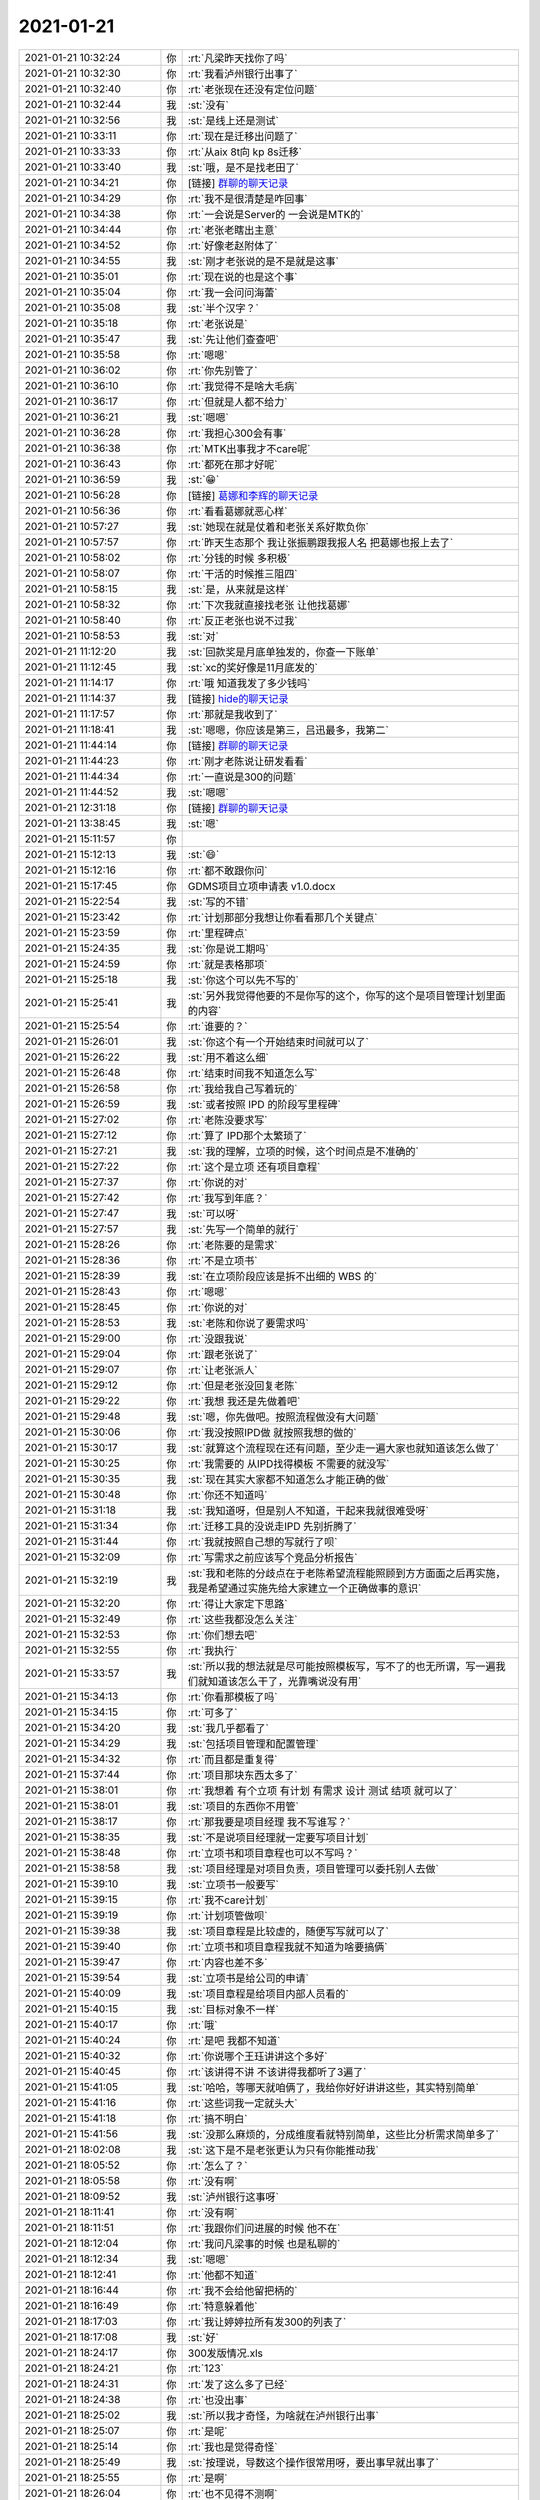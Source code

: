 2021-01-21
-------------

.. list-table::
   :widths: 25, 1, 60

   * - 2021-01-21 10:32:24
     - 你
     - :rt:`凡梁昨天找你了吗`
   * - 2021-01-21 10:32:30
     - 你
     - :rt:`我看泸州银行出事了`
   * - 2021-01-21 10:32:40
     - 你
     - :rt:`老张现在还没有定位问题`
   * - 2021-01-21 10:32:44
     - 我
     - :st:`没有`
   * - 2021-01-21 10:32:56
     - 我
     - :st:`是线上还是测试`
   * - 2021-01-21 10:33:11
     - 你
     - :rt:`现在是迁移出问题了`
   * - 2021-01-21 10:33:33
     - 你
     - :rt:`从aix 8t向 kp 8s迁移`
   * - 2021-01-21 10:33:40
     - 我
     - :st:`哦，是不是找老田了`
   * - 2021-01-21 10:34:21
     - 你
     - [链接] `群聊的聊天记录 <https://support.weixin.qq.com/cgi-bin/mmsupport-bin/readtemplate?t=page/favorite_record__w_unsupport>`_
   * - 2021-01-21 10:34:29
     - 你
     - :rt:`我不是很清楚是咋回事`
   * - 2021-01-21 10:34:38
     - 你
     - :rt:`一会说是Server的 一会说是MTK的`
   * - 2021-01-21 10:34:44
     - 你
     - :rt:`老张老瞎出主意`
   * - 2021-01-21 10:34:52
     - 你
     - :rt:`好像老赵附体了`
   * - 2021-01-21 10:34:55
     - 我
     - :st:`刚才老张说的是不是就是这事`
   * - 2021-01-21 10:35:01
     - 你
     - :rt:`现在说的也是这个事`
   * - 2021-01-21 10:35:04
     - 你
     - :rt:`我一会问问海蕾`
   * - 2021-01-21 10:35:08
     - 我
     - :st:`半个汉字？`
   * - 2021-01-21 10:35:18
     - 你
     - :rt:`老张说是`
   * - 2021-01-21 10:35:47
     - 我
     - :st:`先让他们查查吧`
   * - 2021-01-21 10:35:58
     - 你
     - :rt:`嗯嗯`
   * - 2021-01-21 10:36:02
     - 你
     - :rt:`你先别管了`
   * - 2021-01-21 10:36:10
     - 你
     - :rt:`我觉得不是啥大毛病`
   * - 2021-01-21 10:36:17
     - 你
     - :rt:`但就是人都不给力`
   * - 2021-01-21 10:36:21
     - 我
     - :st:`嗯嗯`
   * - 2021-01-21 10:36:28
     - 你
     - :rt:`我担心300会有事`
   * - 2021-01-21 10:36:38
     - 你
     - :rt:`MTK出事我才不care呢`
   * - 2021-01-21 10:36:43
     - 你
     - :rt:`都死在那才好呢`
   * - 2021-01-21 10:36:59
     - 我
     - :st:`😁`
   * - 2021-01-21 10:56:28
     - 你
     - [链接] `葛娜和李辉的聊天记录 <https://support.weixin.qq.com/cgi-bin/mmsupport-bin/readtemplate?t=page/favorite_record__w_unsupport>`_
   * - 2021-01-21 10:56:36
     - 你
     - :rt:`看看葛娜就恶心样`
   * - 2021-01-21 10:57:27
     - 我
     - :st:`她现在就是仗着和老张关系好欺负你`
   * - 2021-01-21 10:57:57
     - 你
     - :rt:`昨天生态那个 我让张振鹏跟我报人名 把葛娜也报上去了`
   * - 2021-01-21 10:58:02
     - 你
     - :rt:`分钱的时候 多积极`
   * - 2021-01-21 10:58:07
     - 你
     - :rt:`干活的时候推三阻四`
   * - 2021-01-21 10:58:15
     - 我
     - :st:`是，从来就是这样`
   * - 2021-01-21 10:58:32
     - 你
     - :rt:`下次我就直接找老张 让他找葛娜`
   * - 2021-01-21 10:58:40
     - 你
     - :rt:`反正老张也说不过我`
   * - 2021-01-21 10:58:53
     - 我
     - :st:`对`
   * - 2021-01-21 11:12:20
     - 我
     - :st:`回款奖是月底单独发的，你查一下账单`
   * - 2021-01-21 11:12:45
     - 我
     - :st:`xc的奖好像是11月底发的`
   * - 2021-01-21 11:14:17
     - 你
     - :rt:`哦 知道我发了多少钱吗`
   * - 2021-01-21 11:14:37
     - 我
     - [链接] `hide的聊天记录 <https://support.weixin.qq.com/cgi-bin/mmsupport-bin/readtemplate?t=page/favorite_record__w_unsupport>`_
   * - 2021-01-21 11:17:57
     - 你
     - :rt:`那就是我收到了`
   * - 2021-01-21 11:18:41
     - 我
     - :st:`嗯嗯，你应该是第三，吕迅最多，我第二`
   * - 2021-01-21 11:44:14
     - 你
     - [链接] `群聊的聊天记录 <https://support.weixin.qq.com/cgi-bin/mmsupport-bin/readtemplate?t=page/favorite_record__w_unsupport>`_
   * - 2021-01-21 11:44:23
     - 你
     - :rt:`刚才老陈说让研发看看`
   * - 2021-01-21 11:44:34
     - 你
     - :rt:`一直说是300的问题`
   * - 2021-01-21 11:44:52
     - 我
     - :st:`嗯嗯`
   * - 2021-01-21 12:31:18
     - 你
     - [链接] `群聊的聊天记录 <https://support.weixin.qq.com/cgi-bin/mmsupport-bin/readtemplate?t=page/favorite_record__w_unsupport>`_
   * - 2021-01-21 13:38:45
     - 我
     - :st:`嗯`
   * - 2021-01-21 15:11:57
     - 你
     - .. image:: /images/375308.jpg
          :width: 100px
   * - 2021-01-21 15:12:13
     - 我
     - :st:`😄`
   * - 2021-01-21 15:12:16
     - 你
     - :rt:`都不敢跟你问`
   * - 2021-01-21 15:17:45
     - 你
     - GDMS项目立项申请表 v1.0.docx
   * - 2021-01-21 15:22:54
     - 我
     - :st:`写的不错`
   * - 2021-01-21 15:23:42
     - 你
     - :rt:`计划那部分我想让你看看那几个关键点`
   * - 2021-01-21 15:23:59
     - 你
     - :rt:`里程碑点`
   * - 2021-01-21 15:24:35
     - 我
     - :st:`你是说工期吗`
   * - 2021-01-21 15:24:59
     - 你
     - :rt:`就是表格那项`
   * - 2021-01-21 15:25:18
     - 我
     - :st:`你这个可以先不写的`
   * - 2021-01-21 15:25:41
     - 我
     - :st:`另外我觉得他要的不是你写的这个，你写的这个是项目管理计划里面的内容`
   * - 2021-01-21 15:25:54
     - 你
     - :rt:`谁要的？`
   * - 2021-01-21 15:26:01
     - 我
     - :st:`你这个有一个开始结束时间就可以了`
   * - 2021-01-21 15:26:22
     - 我
     - :st:`用不着这么细`
   * - 2021-01-21 15:26:48
     - 你
     - :rt:`结束时间我不知道怎么写`
   * - 2021-01-21 15:26:58
     - 你
     - :rt:`我给我自己写着玩的`
   * - 2021-01-21 15:26:59
     - 我
     - :st:`或者按照 IPD 的阶段写里程碑`
   * - 2021-01-21 15:27:02
     - 你
     - :rt:`老陈没要求写`
   * - 2021-01-21 15:27:12
     - 你
     - :rt:`算了 IPD那个太繁琐了`
   * - 2021-01-21 15:27:21
     - 我
     - :st:`我的理解，立项的时候，这个时间点是不准确的`
   * - 2021-01-21 15:27:22
     - 你
     - :rt:`这个是立项 还有项目章程`
   * - 2021-01-21 15:27:37
     - 你
     - :rt:`你说的对`
   * - 2021-01-21 15:27:42
     - 你
     - :rt:`我写到年底？`
   * - 2021-01-21 15:27:47
     - 我
     - :st:`可以呀`
   * - 2021-01-21 15:27:57
     - 我
     - :st:`先写一个简单的就行`
   * - 2021-01-21 15:28:26
     - 你
     - :rt:`老陈要的是需求`
   * - 2021-01-21 15:28:36
     - 你
     - :rt:`不是立项书`
   * - 2021-01-21 15:28:39
     - 我
     - :st:`在立项阶段应该是拆不出细的 WBS 的`
   * - 2021-01-21 15:28:43
     - 你
     - :rt:`嗯嗯`
   * - 2021-01-21 15:28:45
     - 你
     - :rt:`你说的对`
   * - 2021-01-21 15:28:53
     - 我
     - :st:`老陈和你说了要需求吗`
   * - 2021-01-21 15:29:00
     - 你
     - :rt:`没跟我说`
   * - 2021-01-21 15:29:04
     - 你
     - :rt:`跟老张说了`
   * - 2021-01-21 15:29:07
     - 你
     - :rt:`让老张派人`
   * - 2021-01-21 15:29:12
     - 你
     - :rt:`但是老张没回复老陈`
   * - 2021-01-21 15:29:22
     - 你
     - :rt:`我想 我还是先做着吧`
   * - 2021-01-21 15:29:48
     - 我
     - :st:`嗯，你先做吧。按照流程做没有大问题`
   * - 2021-01-21 15:30:06
     - 你
     - :rt:`我没按照IPD做 就按照我想的做的`
   * - 2021-01-21 15:30:17
     - 我
     - :st:`就算这个流程现在还有问题，至少走一遍大家也就知道该怎么做了`
   * - 2021-01-21 15:30:25
     - 你
     - :rt:`我需要的 从IPD找得模板 不需要的就没写`
   * - 2021-01-21 15:30:35
     - 我
     - :st:`现在其实大家都不知道怎么才能正确的做`
   * - 2021-01-21 15:30:48
     - 你
     - :rt:`你还不知道吗`
   * - 2021-01-21 15:31:18
     - 我
     - :st:`我知道呀，但是别人不知道，干起来我就很难受呀`
   * - 2021-01-21 15:31:34
     - 你
     - :rt:`迁移工具的没说走IPD 先别折腾了`
   * - 2021-01-21 15:31:44
     - 你
     - :rt:`我就按照自己想的写就行了呗`
   * - 2021-01-21 15:32:09
     - 你
     - :rt:`写需求之前应该写个竞品分析报告`
   * - 2021-01-21 15:32:19
     - 我
     - :st:`我和老陈的分歧点在于老陈希望流程能照顾到方方面面之后再实施，我是希望通过实施先给大家建立一个正确做事的意识`
   * - 2021-01-21 15:32:20
     - 你
     - :rt:`得让大家定下思路`
   * - 2021-01-21 15:32:49
     - 你
     - :rt:`这些我都没怎么关注`
   * - 2021-01-21 15:32:53
     - 你
     - :rt:`你们想去吧`
   * - 2021-01-21 15:32:55
     - 你
     - :rt:`我执行`
   * - 2021-01-21 15:33:57
     - 我
     - :st:`所以我的想法就是尽可能按照模板写，写不了的也无所谓，写一遍我们就知道该怎么干了，光靠嘴说没有用`
   * - 2021-01-21 15:34:13
     - 你
     - :rt:`你看那模板了吗`
   * - 2021-01-21 15:34:15
     - 你
     - :rt:`可多了`
   * - 2021-01-21 15:34:20
     - 我
     - :st:`我几乎都看了`
   * - 2021-01-21 15:34:29
     - 我
     - :st:`包括项目管理和配置管理`
   * - 2021-01-21 15:34:32
     - 你
     - :rt:`而且都是重复得`
   * - 2021-01-21 15:37:44
     - 你
     - :rt:`项目那块东西太多了`
   * - 2021-01-21 15:38:01
     - 你
     - :rt:`我想着 有个立项 有计划 有需求 设计 测试 结项 就可以了`
   * - 2021-01-21 15:38:01
     - 我
     - :st:`项目的东西你不用管`
   * - 2021-01-21 15:38:17
     - 你
     - :rt:`那我要是项目经理 我不写谁写？`
   * - 2021-01-21 15:38:35
     - 我
     - :st:`不是说项目经理就一定要写项目计划`
   * - 2021-01-21 15:38:48
     - 你
     - :rt:`立项书和项目章程也可以不写吗？`
   * - 2021-01-21 15:38:58
     - 我
     - :st:`项目经理是对项目负责，项目管理可以委托别人去做`
   * - 2021-01-21 15:39:10
     - 我
     - :st:`立项书一般要写`
   * - 2021-01-21 15:39:15
     - 你
     - :rt:`我不care计划`
   * - 2021-01-21 15:39:19
     - 你
     - :rt:`计划项管做呗`
   * - 2021-01-21 15:39:38
     - 我
     - :st:`项目章程是比较虚的，随便写写就可以了`
   * - 2021-01-21 15:39:40
     - 你
     - :rt:`立项书和项目章程我就不知道为啥要搞俩`
   * - 2021-01-21 15:39:47
     - 你
     - :rt:`内容也差不多`
   * - 2021-01-21 15:39:54
     - 我
     - :st:`立项书是给公司的申请`
   * - 2021-01-21 15:40:09
     - 我
     - :st:`项目章程是给项目内部人员看的`
   * - 2021-01-21 15:40:15
     - 我
     - :st:`目标对象不一样`
   * - 2021-01-21 15:40:17
     - 你
     - :rt:`哦`
   * - 2021-01-21 15:40:24
     - 你
     - :rt:`是吧 我都不知道`
   * - 2021-01-21 15:40:32
     - 你
     - :rt:`你说哪个王珏讲讲这个多好`
   * - 2021-01-21 15:40:45
     - 你
     - :rt:`该讲得不讲 不该讲得我都听了3遍了`
   * - 2021-01-21 15:41:05
     - 我
     - :st:`哈哈，等哪天就咱俩了，我给你好好讲讲这些，其实特别简单`
   * - 2021-01-21 15:41:16
     - 你
     - :rt:`这些词我一定就头大`
   * - 2021-01-21 15:41:18
     - 你
     - :rt:`搞不明白`
   * - 2021-01-21 15:41:56
     - 我
     - :st:`没那么麻烦的，分成维度看就特别简单，这些比分析需求简单多了`
   * - 2021-01-21 18:02:08
     - 我
     - :st:`这下是不是老张更认为只有你能推动我`
   * - 2021-01-21 18:05:52
     - 你
     - :rt:`怎么了？`
   * - 2021-01-21 18:05:58
     - 你
     - :rt:`没有啊`
   * - 2021-01-21 18:09:52
     - 我
     - :st:`泸州银行这事呀`
   * - 2021-01-21 18:11:41
     - 你
     - :rt:`没有啊`
   * - 2021-01-21 18:11:51
     - 你
     - :rt:`我跟你们问进展的时候 他不在`
   * - 2021-01-21 18:12:04
     - 你
     - :rt:`我问凡梁事的时候 也是私聊的`
   * - 2021-01-21 18:12:34
     - 我
     - :st:`嗯嗯`
   * - 2021-01-21 18:12:41
     - 你
     - :rt:`他都不知道`
   * - 2021-01-21 18:16:44
     - 你
     - :rt:`我不会给他留把柄的`
   * - 2021-01-21 18:16:49
     - 你
     - :rt:`特意躲着他`
   * - 2021-01-21 18:17:03
     - 你
     - :rt:`我让婷婷拉所有发300的列表了`
   * - 2021-01-21 18:17:08
     - 我
     - :st:`好`
   * - 2021-01-21 18:24:17
     - 你
     - 300发版情况.xls
   * - 2021-01-21 18:24:21
     - 你
     - :rt:`123`
   * - 2021-01-21 18:24:31
     - 你
     - :rt:`发了这么多了已经`
   * - 2021-01-21 18:24:38
     - 你
     - :rt:`也没出事`
   * - 2021-01-21 18:25:02
     - 我
     - :st:`所以我才奇怪，为啥就在泸州银行出事`
   * - 2021-01-21 18:25:07
     - 你
     - :rt:`是呢`
   * - 2021-01-21 18:25:14
     - 你
     - :rt:`我也是觉得奇怪`
   * - 2021-01-21 18:25:49
     - 我
     - :st:`按理说，导数这个操作很常用呀，要出事早就出事了`
   * - 2021-01-21 18:25:55
     - 你
     - :rt:`是啊`
   * - 2021-01-21 18:26:04
     - 你
     - :rt:`也不见得不测啊`
   * - 2021-01-21 18:26:10
     - 你
     - :rt:`测试应该也会测`
   * - 2021-01-21 18:27:23
     - 我
     - :st:`我怀疑是不是这个平台的问题`
   * - 2021-01-21 18:27:37
     - 你
     - :rt:`谁知道呢`
   * - 2021-01-21 18:27:49
     - 我
     - :st:`所以我才想让凡梁测一下 x86`
   * - 2021-01-21 18:28:16
     - 我
     - :st:`已经发货的没有这个平台`
   * - 2021-01-21 18:28:28
     - 你
     - :rt:`我一会说下`
   * - 2021-01-21 18:28:38
     - 你
     - :rt:`中标是cenos7`
   * - 2021-01-21 18:28:46
     - 你
     - :rt:`按理也不会出问题`
   * - 2021-01-21 18:28:54
     - 我
     - :st:`是`